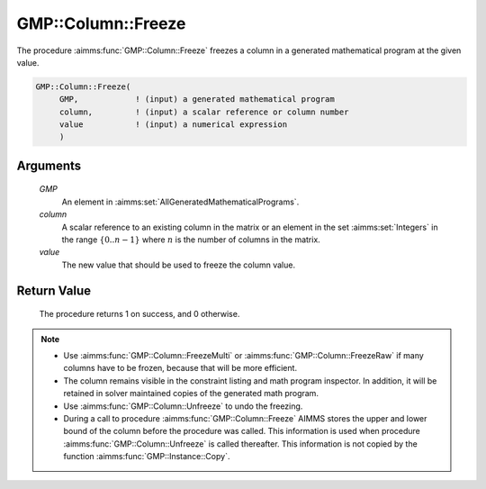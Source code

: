 .. aimms:procedure:: GMP::Column::Freeze(GMP, column, value)

.. _GMP::Column::Freeze:

GMP::Column::Freeze
===================

The procedure :aimms:func:`GMP::Column::Freeze` freezes a column in
a generated mathematical program at the given value.

.. code-block:: aimms

    GMP::Column::Freeze(
         GMP,            ! (input) a generated mathematical program
         column,         ! (input) a scalar reference or column number
         value           ! (input) a numerical expression
         )

Arguments
---------

    *GMP*
        An element in :aimms:set:`AllGeneratedMathematicalPrograms`.

    *column*
        A scalar reference to an existing column in the matrix or an element in the
        set :aimms:set:`Integers` in the range :math:`\{ 0 .. n-1 \}` where :math:`n` is the
        number of columns in the matrix.

    *value*
        The new value that should be used to freeze the column value.

Return Value
------------

    The procedure returns 1 on success, and 0 otherwise.

.. note::

    -  Use :aimms:func:`GMP::Column::FreezeMulti` or :aimms:func:`GMP::Column::FreezeRaw`
       if many columns have to be frozen, because that will be more efficient.

    -  The column remains visible in the constraint listing and math program
       inspector. In addition, it will be retained in solver maintained
       copies of the generated math program.

    -  Use :aimms:func:`GMP::Column::Unfreeze` to undo the freezing.

    -  During a call to procedure :aimms:func:`GMP::Column::Freeze` AIMMS stores the
       upper and lower bound of the column before the procedure was called.
       This information is used when procedure :aimms:func:`GMP::Column::Unfreeze` is
       called thereafter. This information is not copied by the function
       :aimms:func:`GMP::Instance::Copy`.

.. seealso::

    The routines :aimms:func:`GMP::Instance::Generate`, :aimms:func:`GMP::Column::FreezeMulti`, :aimms:func:`GMP::Column::FreezeRaw`, :aimms:func:`GMP::Column::Unfreeze` and :aimms:func:`GMP::Instance::Copy`.
